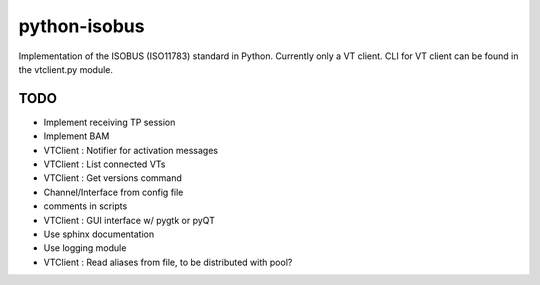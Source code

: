 python-isobus
=============

Implementation of the ISOBUS (ISO11783) standard in Python. Currently only a VT client. CLI for VT client can be found in the vtclient.py module.


TODO
----
- Implement receiving TP session
- Implement BAM
- VTClient : Notifier for activation messages
- VTClient : List connected VTs
- VTClient : Get versions command
- Channel/Interface from config file
- comments in scripts
- VTClient : GUI interface w/ pygtk or pyQT
- Use sphinx documentation
- Use logging module
- VTClient : Read aliases from file, to be distributed with pool?
